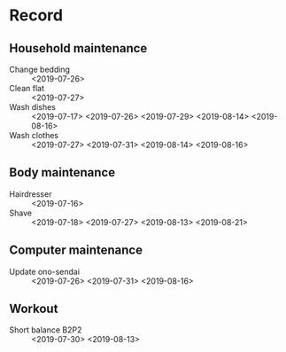 * Record
** Household maintenance
   - Change bedding :: <2019-07-26>
   - Clean flat :: <2019-07-27>
   - Wash dishes :: <2019-07-17> <2019-07-26> <2019-07-29> <2019-08-14> <2019-08-16>
   - Wash clothes :: <2019-07-27> <2019-07-31> <2019-08-14> <2019-08-16>
** Body maintenance
   - Hairdresser :: <2019-07-16>
   - Shave :: <2019-07-18> <2019-07-27> <2019-08-13> <2019-08-21>
** Computer maintenance
   - Update ono-sendai :: <2019-07-26> <2019-07-31> <2019-08-16>
** Workout
   - Short balance B2P2 :: <2019-07-30> <2019-08-13>
